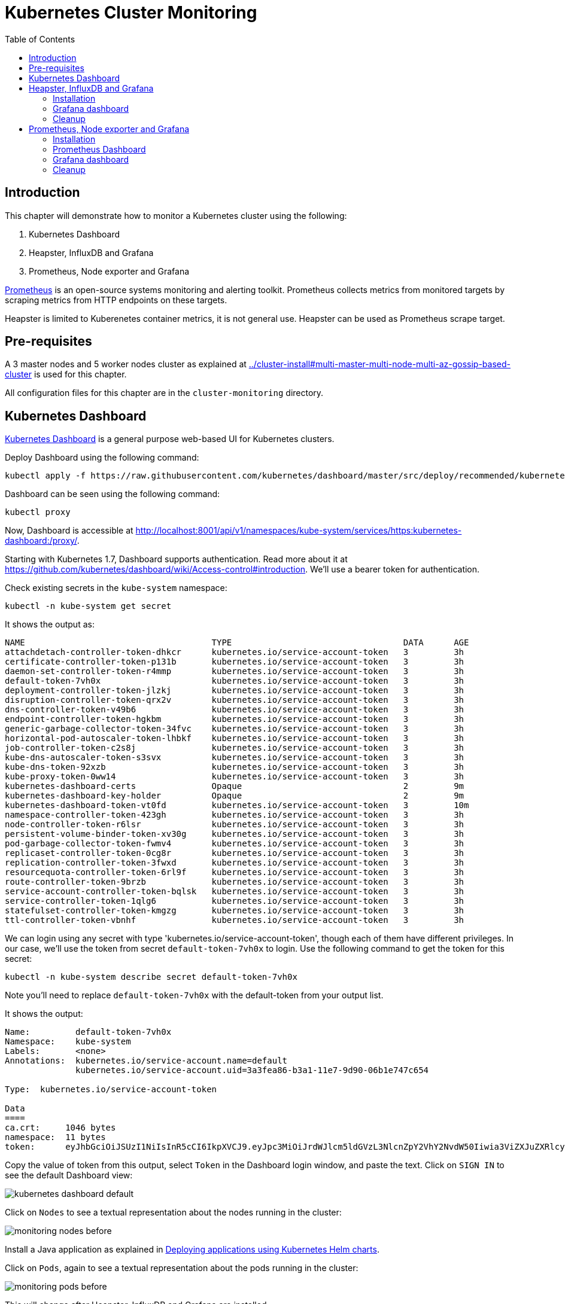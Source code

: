 = Kubernetes Cluster Monitoring
:toc:
:icons:
:linkcss:
:imagesdir: ../images

== Introduction

This chapter will demonstrate how to monitor a Kubernetes cluster using the following:

. Kubernetes Dashboard
. Heapster, InfluxDB and Grafana
. Prometheus, Node exporter and Grafana

http://prometheus.io/[Prometheus] is an open-source systems monitoring and alerting toolkit. Prometheus collects metrics from monitored targets by scraping metrics from HTTP endpoints on these targets.

Heapster is limited to Kuberenetes container metrics, it is not general use. Heapster can be used as Prometheus scrape target.

== Pre-requisites

A 3 master nodes and 5 worker nodes cluster as explained at link:../cluster-install#multi-master-multi-node-multi-az-gossip-based-cluster[] is used for this chapter.

All configuration files for this chapter are in the `cluster-monitoring` directory.

== Kubernetes Dashboard

https://github.com/kubernetes/dashboard[Kubernetes Dashboard] is a general purpose web-based UI for Kubernetes clusters.

Deploy Dashboard using the following command:

    kubectl apply -f https://raw.githubusercontent.com/kubernetes/dashboard/master/src/deploy/recommended/kubernetes-dashboard.yaml

Dashboard can be seen using the following command:

    kubectl proxy

Now, Dashboard is accessible at http://localhost:8001/api/v1/namespaces/kube-system/services/https:kubernetes-dashboard:/proxy/.

Starting with Kubernetes 1.7, Dashboard supports authentication. Read more about it at https://github.com/kubernetes/dashboard/wiki/Access-control#introduction. We'll use a bearer token for authentication.

Check existing secrets in the `kube-system` namespace:

    kubectl -n kube-system get secret

It shows the output as:

```
NAME                                     TYPE                                  DATA      AGE
attachdetach-controller-token-dhkcr      kubernetes.io/service-account-token   3         3h
certificate-controller-token-p131b       kubernetes.io/service-account-token   3         3h
daemon-set-controller-token-r4mmp        kubernetes.io/service-account-token   3         3h
default-token-7vh0x                      kubernetes.io/service-account-token   3         3h
deployment-controller-token-jlzkj        kubernetes.io/service-account-token   3         3h
disruption-controller-token-qrx2v        kubernetes.io/service-account-token   3         3h
dns-controller-token-v49b6               kubernetes.io/service-account-token   3         3h
endpoint-controller-token-hgkbm          kubernetes.io/service-account-token   3         3h
generic-garbage-collector-token-34fvc    kubernetes.io/service-account-token   3         3h
horizontal-pod-autoscaler-token-lhbkf    kubernetes.io/service-account-token   3         3h
job-controller-token-c2s8j               kubernetes.io/service-account-token   3         3h
kube-dns-autoscaler-token-s3svx          kubernetes.io/service-account-token   3         3h
kube-dns-token-92xzb                     kubernetes.io/service-account-token   3         3h
kube-proxy-token-0ww14                   kubernetes.io/service-account-token   3         3h
kubernetes-dashboard-certs               Opaque                                2         9m
kubernetes-dashboard-key-holder          Opaque                                2         9m
kubernetes-dashboard-token-vt0fd         kubernetes.io/service-account-token   3         10m
namespace-controller-token-423gh         kubernetes.io/service-account-token   3         3h
node-controller-token-r6lsr              kubernetes.io/service-account-token   3         3h
persistent-volume-binder-token-xv30g     kubernetes.io/service-account-token   3         3h
pod-garbage-collector-token-fwmv4        kubernetes.io/service-account-token   3         3h
replicaset-controller-token-0cg8r        kubernetes.io/service-account-token   3         3h
replication-controller-token-3fwxd       kubernetes.io/service-account-token   3         3h
resourcequota-controller-token-6rl9f     kubernetes.io/service-account-token   3         3h
route-controller-token-9brzb             kubernetes.io/service-account-token   3         3h
service-account-controller-token-bqlsk   kubernetes.io/service-account-token   3         3h
service-controller-token-1qlg6           kubernetes.io/service-account-token   3         3h
statefulset-controller-token-kmgzg       kubernetes.io/service-account-token   3         3h
ttl-controller-token-vbnhf               kubernetes.io/service-account-token   3         3h
```

We can login using any secret with type 'kubernetes.io/service-account-token', though each of them have different privileges. In our case, we'll use the token from secret `default-token-7vh0x` to login. Use the following command to get the token for this secret:

    kubectl -n kube-system describe secret default-token-7vh0x

Note you'll need to replace `default-token-7vh0x` with the default-token from your output list.

It shows the output:

```
Name:         default-token-7vh0x
Namespace:    kube-system
Labels:       <none>
Annotations:  kubernetes.io/service-account.name=default
              kubernetes.io/service-account.uid=3a3fea86-b3a1-11e7-9d90-06b1e747c654

Type:  kubernetes.io/service-account-token

Data
====
ca.crt:     1046 bytes
namespace:  11 bytes
token:      eyJhbGciOiJSUzI1NiIsInR5cCI6IkpXVCJ9.eyJpc3MiOiJrdWJlcm5ldGVzL3NlcnZpY2VhY2NvdW50Iiwia3ViZXJuZXRlcy5pby9zZXJ2aWNlYWNjb3VudC9uYW1lc3BhY2UiOiJrdWJlLXN5c3RlbSIsImt1YmVybmV0ZXMuaW8vc2VydmljZWFjY291bnQvc2VjcmV0Lm5hbWUiOiJkZWZhdWx0LXRva2VuLTd2aDB4Iiwia3ViZXJuZXRlcy5pby9zZXJ2aWNlYWNjb3VudC9zZXJ2aWNlLWFjY291bnQubmFtZSI6ImRlZmF1bHQiLCJrdWJlcm5ldGVzLmlvL3NlcnZpY2VhY2NvdW50L3NlcnZpY2UtYWNjb3VudC51aWQiOiIzYTNmZWE4Ni1iM2ExLTExZTctOWQ5MC0wNmIxZTc0N2M2NTQiLCJzdWIiOiJzeXN0ZW06c2VydmljZWFjY291bnQ6a3ViZS1zeXN0ZW06ZGVmYXVsdCJ9.GHW-7rJcxmvujkClrN6heOi_RYlRivzwb4ScZZgGyaCR9tu2V0Z8PE5UR6E_3Vi9iBCjuO6L6MLP641bKoHB635T0BZymJpSeMPQ7t1F02BsnXAbyDFfal9NUSV7HoPAhlgURZWQrnWojNlVIFLqhAPO-5T493SYT56OwNPBhApWwSBBGdeF8EvAHGtDFBW1EMRWRt25dSffeyaBBes5PoJ4SPq4BprSCLXPdt-StPIB-FyMx1M-zarfqkKf7EJKetL478uWRGyGNNhSfRC-1p6qrRpbgCdf3geCLzDtbDT2SBmLv1KRjwMbW3EF4jlmkM4ZWyacKIUljEnG0oltjA
```

Copy the value of token from this output, select `Token` in the Dashboard login window, and paste the text. Click on `SIGN IN` to see the default Dashboard view:

image::kubernetes-dashboard-default.png[]

Click on `Nodes` to see a textual representation about the nodes running in the cluster:

image::monitoring-nodes-before.png[]

Install a Java application as explained in link:../helm[Deploying applications using Kubernetes Helm charts].

Click on `Pods`, again to see a textual representation about the pods running in the cluster:

image::monitoring-pods-before.png[]

This will change after Heapster, InfluxDB and Grafana are installed.

== Heapster, InfluxDB and Grafana

https://github.com/kubernetes/heapster[Heapster] is a metrics aggregator and processor. It is installed as a cluster-wide pod. It gathers monitoring and events data for all containers on each node by talking to the Kubelet. Kubelet itself fetches this data from https://github.com/google/cadvisor[cAdvisor]. This data is persisted in a time series database https://github.com/influxdata/influxdb[InfluxDB] for storage. The data is then visualized using a http://grafana.org/[Grafana] dashboard, or it can be viewed in Kubernetes Dashboard.

Heapster collects and interprets various signals like compute resource usage, lifecycle events, etc., and exports cluster metrics via REST endpoints.

Heapster, InfluxDB and Grafana are http://kubernetes.io/docs/admin/addons/[Kubernetes addons].

=== Installation

Execute this command to install Heapster, InfluxDB and Grafana:

  $ kubectl create -f templates/heapster/
  deployment "monitoring-grafana" created
  service "monitoring-grafana" created
  clusterrolebinding "heapster" created
  serviceaccount "heapster" created
  deployment "heapster" created
  service "heapster" created
  deployment "monitoring-influxdb" created
  service "monitoring-influxdb" created

Heapster is now aggregating metrics from the cAdvisor instances running on each node. This data is stored in an InfluxDB instance running in the cluster. Grafana dashboard, accessible at http://localhost:8001/api/v1/namespaces/kube-system/services/monitoring-grafana/proxy/?orgId=1, now shows the information about the cluster. 

NOTE: Grafana dashboard will not be available if Kubernetes proxy is not running. If proxy is not running, it can be started with the command `kubectl proxy`.

=== Grafana dashboard

There are some built-in dashboards for monitoring the cluster and workloads. They are available by clicking on the upper left corner of the screen.

image::monitoring-grafana-dashboards.png[]

The "`Cluster`" dashboard shows all worker nodes, and their CPU and memory metrics. Type in a node name to see its collected metrics during a chosen period of time.

The cluster dashboard looks like this:

image::monitoring-grafana-dashboards-cluster.png[]

The "`Pods`"" dashboard allows you to see the resource utilization of every pod in the cluster. As with nodes, you can select the pod by typing its name in the top filter box.

image::monitoring-grafana-dashboards-pods.png[]

After the deployment of Heapster, Kubernetes Dashboard now shows additional graphs such as CPU and Memory utilization for pods and nodes, and other workloads.

The updated view of the cluster in Kubernetes Dashboard looks like this:

image::monitoring-nodes-after.png[]

The updated view of pods looks like this:

image::monitoring-pods-after.png[]

=== Cleanup

Remove all the installed components:

    kubectl delete -f templates/heapster/

== Prometheus, Node exporter and Grafana

http://prometheus.io/[Prometheus] is an open-source systems monitoring and alerting toolkit. Prometheus collects metrics from monitored targets by scraping metrics from HTTP endpoints on these targets.

Different targets to scrape are defined in a Prometheus configuration file. Targets may be statically configured via the `static_configs` parameter in the configuration file or dynamically discovered using one of the supported service-discovery mechanisms (Consul, DNS, Etcd, etc.).

https://github.com/prometheus/node_exporter[Node exporter] is a Prometheus exporter for hardware and OS metrics exposed by *NIX kernels.

=== Installation

The Prometheus configuration file is defined as a ConfigMap in the file `templates/prometheus/prometheus-configmap.yaml`.

We need to provide the location of the etcd server in our cluster in this configuration file. In our case, etcd is running inside the Kubernetes cluster. Find the IP address of etcd pods using this command:

  $ kubectl get pods --namespace=kube-system | grep etcd-server-ip
  etcd-server-ip-172-20-111-7.ec2.internal               1/1       Running   0          2h
  etcd-server-ip-172-20-48-45.ec2.internal               1/1       Running   0          2h
  etcd-server-ip-172-20-77-67.ec2.internal               1/1       Running   0          2h

There is one etcd server per master. So if you are using a three master cluster, as is the case here, then you'll see three entries starting with `etcd-server-ip`. Pick any pod.

Get more details about this pod:

  kubectl describe pod/etcd-server-ip-172-20-111-7.ec2.internal --namespace=kube-system 

The output looks like this:

```
Name:         etcd-server-ip-172-20-111-7.ec2.internal
Namespace:    kube-system
Node:         ip-172-20-111-7.ec2.internal/172.20.111.7
Start Time:   Fri, 03 Nov 2017 14:08:05 -0700
Labels:       k8s-app=etcd-server
Annotations:  kubernetes.io/config.hash=079fd5412e50b130fb994d547d5f8926
              kubernetes.io/config.mirror=079fd5412e50b130fb994d547d5f8926
              kubernetes.io/config.seen=2017-11-03T21:08:00.804876902Z
              kubernetes.io/config.source=file
Status:       Running
IP:           172.20.111.7
Containers:
  etcd-container:
    Container ID:  docker://9ffdd4ff0183ae44bbe09188c294a67fe2c470824f57ed7a5db1d9f7a8404527
    Image:         gcr.io/google_containers/etcd:2.2.1
    Image ID:      docker-pullable://gcr.io/google_containers/etcd@sha256:19544a655157fb089b62d4dac02bbd095f82ca245dd5e31dd1684d175b109947
    Ports:         2380/TCP, 4001/TCP

. . .

      ETCD_LISTEN_PEER_URLS:             http://0.0.0.0:2380
      ETCD_LISTEN_CLIENT_URLS:           http://0.0.0.0:4001
      ETCD_ADVERTISE_CLIENT_URLS:        http://etcd-c.internal.example.cluster.k8s.local:4001

. . .

QoS Class:       Burstable
Node-Selectors:  <none>
Tolerations:     :NoExecute
Events:          <none>
```

From this output, note down the IP address and port on which etcd server is listening. This value is `172.20.111.7` and `4001` in our case.

Update the file `templates/prometheus/prometheus-configmap.yaml`, and replace `<IP>` with the IP address of the `etcd` server in your cluster. The updated fragment will look like as shown:

```
- job_name: 'etcd'
  target_groups:
  - targets:
    - 172.20.111.7:4001
```

Once you save the etcd information then you can deploy the ConfigMap:

  $ kubectl create -f templates/prometheus/prometheus-configmap.yaml
  configmap "prometheus" created

Next, deploy Prometheus into your cluster:

  $ kubectl create -f templates/prometheus/prometheus-deployment.yaml
  service "prometheus" created
  deployment "prometheus" created

Next, we will deploy the node exporter DaemonSet which will read system level metrics from each node and export them to Prometheus. Node exporter is defined as a DaemonSet, and so there is a single instance running on each node of the cluster:

  $ kubectl create -f templates/prometheus/node-exporter.yaml
  service "node-exporter" created
  daemonset "node-exporter" created

Finally, deploy the Grafana dashboard:

  $ kubectl create -f templates/prometheus/grafana.yml
  service "grafana" created
  deployment "grafana" created

=== Prometheus Dashboard

Prometheus is now scraping metrics from the etcd server, the Kubernetes API server and the node exporter. Metrics exported by different sources are listed below:

- etcd: https://coreos.com/etcd/docs/latest/metrics
- Kubernetes API server: https://github.com/kubernetes/kube-state-metrics
- Node exporter: https://github.com/prometheus/node_exporter

Let's look at these these metrics in the Prometheus dashboard. There are a few way to access the Prometheus dashboard?

You can use port forwarding. First find the pod name:

    $ kubectl get pods -l app=prometheus
    NAME                         READY     STATUS    RESTARTS   AGE
    prometheus-570506388-8z5hq   1/1       Running   0          1m

Then forward the traffic on that pod:

    $ kubectl port-forward prometheus-570506388-8z5hq 8080:9090 &

and enter http://127.0.0.1:8080/graph in your browser. Remember to replace the pod name in the `port-forward` command above.

Prometheus dashboard looks like:

image::prometheus-dashboard-initial.png[]

A wide set of metrics are available and can be seen in the dashboard. Here is a snapshot of metrics from etcd:

image::prometheus-dashboard-etcd.png[]

Here is a snapshot of metrics from the Kubernetes API server:

image::prometheus-dashboard-kubelet.png[]

Here is a snapshot of metrics from the node exporter:

image::prometheus-dashboard-node-exporter.png[]

=== Grafana dashboard

Start Kubernetes proxy, if not already running, using the command:

  kubectl proxy

Grafana dashboard is now accessible at http://localhost:8001/api/v1/proxy/namespaces/default/services/grafana/ and looks like as shown:

image::prometheus-grafana-dashboard-initial.png[]

Let's set up a dashboard which will show us some details about the cluster.

Click on top Grafana icon, and then select on Data Sources. Click on `+Add data source` to add a new data source. Specify the values as shown:

Click on `Add` to add the data source:

image::prometheus-grafana-add-data-source.png[]

Click on `Save & Test` to make sure that data source is working correctly:

image::prometheus-grafana-add-data-source-green.png[]

The green bar indicates that the data source is recognized.

Click on the Grafana icon again, select `Dashboards`, click on `Import`:

image::prometheus-grafana-import.png[]

We will use a pre-created https://grafana.com/dashboards/162[Kubernetes cluster monitoring] dashboard. A much larger set of dashboards are available at https://grafana.com/dashboards. Each such dashboard is assigned a unique number and can then be imported in any Grafana installation. The number in this case is `162`.

Copy that number in our Grafana UI, and click on `Load`:

image::prometheus-grafana-import-number.png[]

Select the `prometheus` source here, and click on `Save & Open`:

image::prometheus-grafana-import-save-open.png[]

The dashboard opens up in Grafana UI and looks like as shown:

image::prometheus-grafana-monitoring-dashboard.png[]

Multiple other dashboards are available at https://grafana.com/dashboards/, and can be imported in a similar fashion. Alternatively, you can create your own custom dashboars as explained in http://docs.grafana.org/guides/getting_started/[Getting Started].

=== Cleanup

Remove all the installed components:

    kubectl delete -f templates/prometheus/

